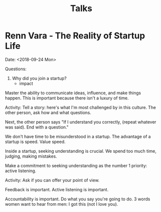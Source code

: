 #+TITLE: Talks

* Renn Vara - The Reality of Startup Life
Date: <2018-09-24 Mon>

Questions:
1. Why did you join a startup?
  - impact

Master the ability to communicate ideas, influence, and make things
happen. This is important because there isn't a luxury of time.

Activity: Tell a story: here's what I'm most challenged by in this
culture. The other person, ask how and what questions.

Next, the other person says "If I understand you correctly, (repeat
whatever was said). End with a question."

We don't have time to be misunderstood in a startup. The advantage of
a startup is speed. Value speed.

Inside a startup, seeking understanding is crucial. We spend too much
time, judging, making mistakes.

Make a commitment to seeking understanding as the number 1 priority:
active listening.

Activity: Ask if you can offer your point of view. 

Feedback is important. Active listening is important.

 Accountability is important. Do what you say you're going to do. 3
words women want to hear from men: I got this (not I love you).
